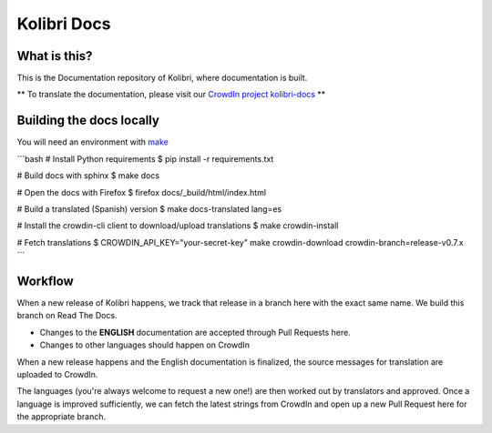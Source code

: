 
Kolibri Docs
============

.. image:: https://img.shields.io/badge/docs-user-ff69b4.svg
  :target: http://kolibri.readthedocs.org/en/latest/
.. image:: https://img.shields.io/badge/docs-developer-69ffb4.svg
  :target: http://kolibri-dev.readthedocs.org/en/developer/
.. image:: https://img.shields.io/badge/support-on%20discourse-blue.svg
  :target: https://community.learningequality.org/
.. image:: https://img.shields.io/badge/irc-%23kolibri%20on%20freenode-blue.svg
  :target: http://webchat.freenode.net?channels=%23kolibri
.. image:: https://img.shields.io/badge/demo-online-green.svg
  :target: http://kolibridemo.learningequality.org/


What is this?
-------------

This is the Documentation repository of Kolibri, where documentation is built.

** To translate the documentation, please visit our `CrowdIn project kolibri-docs <http://crowdin.com/project/kolibri-docs/>`__ **


Building the docs locally
-------------------------

You will need an environment with `make <https://en.wikipedia.org/wiki/Make_(software)>`__

```bash
# Install Python requirements
$ pip install -r requirements.txt

# Build docs with sphinx
$ make docs  

# Open the docs with Firefox
$ firefox docs/_build/html/index.html

# Build a translated (Spanish) version
$ make docs-translated lang=es

# Install the crowdin-cli client to download/upload translations
$ make crowdin-install

# Fetch translations
$ CROWDIN_API_KEY="your-secret-key" make crowdin-download crowdin-branch=release-v0.7.x
```


Workflow
--------

When a new release of Kolibri happens, we track that release in a branch here with the
exact same name. We build this branch on Read The Docs.

* Changes to the **ENGLISH** documentation are accepted through Pull Requests here.
* Changes to other languages should happen on CrowdIn

When a new release happens and the English documentation is finalized, the source messages
for translation are uploaded to CrowdIn.

The languages (you're always welcome to request a new one!) are then worked out by translators
and approved. Once a language is improved sufficiently, we can fetch the latest strings from
CrowdIn and open up a new Pull Request here for the appropriate branch.

